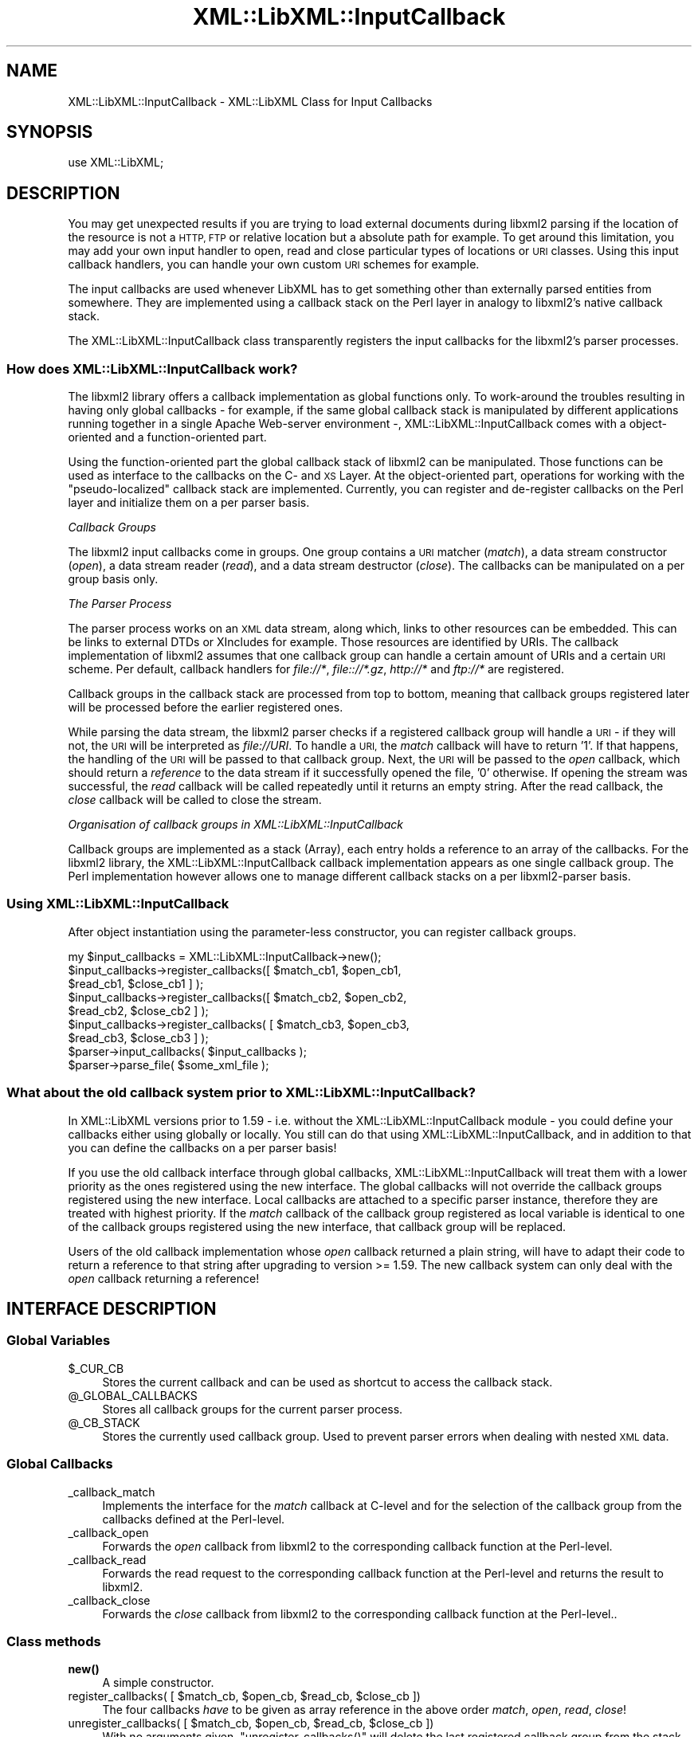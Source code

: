 .\" Automatically generated by Pod::Man 4.10 (Pod::Simple 3.35)
.\"
.\" Standard preamble:
.\" ========================================================================
.de Sp \" Vertical space (when we can't use .PP)
.if t .sp .5v
.if n .sp
..
.de Vb \" Begin verbatim text
.ft CW
.nf
.ne \\$1
..
.de Ve \" End verbatim text
.ft R
.fi
..
.\" Set up some character translations and predefined strings.  \*(-- will
.\" give an unbreakable dash, \*(PI will give pi, \*(L" will give a left
.\" double quote, and \*(R" will give a right double quote.  \*(C+ will
.\" give a nicer C++.  Capital omega is used to do unbreakable dashes and
.\" therefore won't be available.  \*(C` and \*(C' expand to `' in nroff,
.\" nothing in troff, for use with C<>.
.tr \(*W-
.ds C+ C\v'-.1v'\h'-1p'\s-2+\h'-1p'+\s0\v'.1v'\h'-1p'
.ie n \{\
.    ds -- \(*W-
.    ds PI pi
.    if (\n(.H=4u)&(1m=24u) .ds -- \(*W\h'-12u'\(*W\h'-12u'-\" diablo 10 pitch
.    if (\n(.H=4u)&(1m=20u) .ds -- \(*W\h'-12u'\(*W\h'-8u'-\"  diablo 12 pitch
.    ds L" ""
.    ds R" ""
.    ds C` ""
.    ds C' ""
'br\}
.el\{\
.    ds -- \|\(em\|
.    ds PI \(*p
.    ds L" ``
.    ds R" ''
.    ds C`
.    ds C'
'br\}
.\"
.\" Escape single quotes in literal strings from groff's Unicode transform.
.ie \n(.g .ds Aq \(aq
.el       .ds Aq '
.\"
.\" If the F register is >0, we'll generate index entries on stderr for
.\" titles (.TH), headers (.SH), subsections (.SS), items (.Ip), and index
.\" entries marked with X<> in POD.  Of course, you'll have to process the
.\" output yourself in some meaningful fashion.
.\"
.\" Avoid warning from groff about undefined register 'F'.
.de IX
..
.nr rF 0
.if \n(.g .if rF .nr rF 1
.if (\n(rF:(\n(.g==0)) \{\
.    if \nF \{\
.        de IX
.        tm Index:\\$1\t\\n%\t"\\$2"
..
.        if !\nF==2 \{\
.            nr % 0
.            nr F 2
.        \}
.    \}
.\}
.rr rF
.\" ========================================================================
.\"
.IX Title "XML::LibXML::InputCallback 3"
.TH XML::LibXML::InputCallback 3 "2014-02-01" "perl v5.28.2" "User Contributed Perl Documentation"
.\" For nroff, turn off justification.  Always turn off hyphenation; it makes
.\" way too many mistakes in technical documents.
.if n .ad l
.nh
.SH "NAME"
XML::LibXML::InputCallback \- XML::LibXML Class for Input Callbacks
.SH "SYNOPSIS"
.IX Header "SYNOPSIS"
.Vb 1
\&  use XML::LibXML;
.Ve
.SH "DESCRIPTION"
.IX Header "DESCRIPTION"
You may get unexpected results if you are trying to load external documents
during libxml2 parsing if the location of the resource is not a \s-1HTTP, FTP\s0 or
relative location but a absolute path for example. To get around this
limitation, you may add your own input handler to open, read and close
particular types of locations or \s-1URI\s0 classes. Using this input callback
handlers, you can handle your own custom \s-1URI\s0 schemes for example.
.PP
The input callbacks are used whenever LibXML has to get something other than
externally parsed entities from somewhere. They are implemented using a
callback stack on the Perl layer in analogy to libxml2's native callback stack.
.PP
The XML::LibXML::InputCallback class transparently registers the input
callbacks for the libxml2's parser processes.
.SS "How does XML::LibXML::InputCallback work?"
.IX Subsection "How does XML::LibXML::InputCallback work?"
The libxml2 library offers a callback implementation as global functions only.
To work-around the troubles resulting in having only global callbacks \- for
example, if the same global callback stack is manipulated by different
applications running together in a single Apache Web-server environment \-,
XML::LibXML::InputCallback comes with a object-oriented and a function-oriented
part.
.PP
Using the function-oriented part the global callback stack of libxml2 can be
manipulated. Those functions can be used as interface to the callbacks on the
C\- and \s-1XS\s0 Layer. At the object-oriented part, operations for working with the
\&\*(L"pseudo-localized\*(R" callback stack are implemented. Currently, you can register
and de-register callbacks on the Perl layer and initialize them on a per parser
basis.
.PP
\fICallback Groups\fR
.IX Subsection "Callback Groups"
.PP
The libxml2 input callbacks come in groups. One group contains a \s-1URI\s0 matcher (\fImatch\fR), a data stream constructor (\fIopen\fR), a data stream reader (\fIread\fR), and a data stream destructor (\fIclose\fR). The callbacks can be manipulated on a per group basis only.
.PP
\fIThe Parser Process\fR
.IX Subsection "The Parser Process"
.PP
The parser process works on an \s-1XML\s0 data stream, along which, links to other
resources can be embedded. This can be links to external DTDs or XIncludes for
example. Those resources are identified by URIs. The callback implementation of
libxml2 assumes that one callback group can handle a certain amount of URIs and
a certain \s-1URI\s0 scheme. Per default, callback handlers for \fIfile://*\fR, \fIfile:://*.gz\fR, \fIhttp://*\fR and \fIftp://*\fR are registered.
.PP
Callback groups in the callback stack are processed from top to bottom, meaning
that callback groups registered later will be processed before the earlier
registered ones.
.PP
While parsing the data stream, the libxml2 parser checks if a registered
callback group will handle a \s-1URI\s0 \- if they will not, the \s-1URI\s0 will be
interpreted as \fIfile://URI\fR. To handle a \s-1URI,\s0 the \fImatch\fR callback will have to return '1'. If that happens, the handling of the \s-1URI\s0 will
be passed to that callback group. Next, the \s-1URI\s0 will be passed to the \fIopen\fR callback, which should return a \fIreference\fR to the data stream if it successfully opened the file, '0' otherwise. If
opening the stream was successful, the \fIread\fR callback will be called repeatedly until it returns an empty string. After the
read callback, the \fIclose\fR callback will be called to close the stream.
.PP
\fIOrganisation of callback groups in XML::LibXML::InputCallback\fR
.IX Subsection "Organisation of callback groups in XML::LibXML::InputCallback"
.PP
Callback groups are implemented as a stack (Array), each entry holds a
reference to an array of the callbacks. For the libxml2 library, the
XML::LibXML::InputCallback callback implementation appears as one single
callback group. The Perl implementation however allows one to manage different
callback stacks on a per libxml2\-parser basis.
.SS "Using XML::LibXML::InputCallback"
.IX Subsection "Using XML::LibXML::InputCallback"
After object instantiation using the parameter-less constructor, you can
register callback groups.
.PP
.Vb 7
\&  my $input_callbacks = XML::LibXML::InputCallback\->new();
\&  $input_callbacks\->register_callbacks([ $match_cb1, $open_cb1,
\&                                         $read_cb1, $close_cb1 ] );
\&  $input_callbacks\->register_callbacks([ $match_cb2, $open_cb2,
\&                                         $read_cb2, $close_cb2 ] );
\&  $input_callbacks\->register_callbacks( [ $match_cb3, $open_cb3,
\&                                          $read_cb3, $close_cb3 ] );
\&
\&  $parser\->input_callbacks( $input_callbacks );
\&  $parser\->parse_file( $some_xml_file );
.Ve
.SS "What about the old callback system prior to XML::LibXML::InputCallback?"
.IX Subsection "What about the old callback system prior to XML::LibXML::InputCallback?"
In XML::LibXML versions prior to 1.59 \- i.e. without the
XML::LibXML::InputCallback module \- you could define your callbacks either
using globally or locally. You still can do that using
XML::LibXML::InputCallback, and in addition to that you can define the
callbacks on a per parser basis!
.PP
If you use the old callback interface through global callbacks,
XML::LibXML::InputCallback will treat them with a lower priority as the ones
registered using the new interface. The global callbacks will not override the
callback groups registered using the new interface. Local callbacks are
attached to a specific parser instance, therefore they are treated with highest
priority. If the \fImatch\fR callback of the callback group registered as local variable is identical to one
of the callback groups registered using the new interface, that callback group
will be replaced.
.PP
Users of the old callback implementation whose \fIopen\fR callback returned a plain string, will have to adapt their code to return a
reference to that string after upgrading to version >= 1.59. The new callback
system can only deal with the \fIopen\fR callback returning a reference!
.SH "INTERFACE DESCRIPTION"
.IX Header "INTERFACE DESCRIPTION"
.SS "Global Variables"
.IX Subsection "Global Variables"
.ie n .IP "$_CUR_CB" 4
.el .IP "\f(CW$_CUR_CB\fR" 4
.IX Item "$_CUR_CB"
Stores the current callback and can be used as shortcut to access the callback
stack.
.ie n .IP "@_GLOBAL_CALLBACKS" 4
.el .IP "\f(CW@_GLOBAL_CALLBACKS\fR" 4
.IX Item "@_GLOBAL_CALLBACKS"
Stores all callback groups for the current parser process.
.ie n .IP "@_CB_STACK" 4
.el .IP "\f(CW@_CB_STACK\fR" 4
.IX Item "@_CB_STACK"
Stores the currently used callback group. Used to prevent parser errors when
dealing with nested \s-1XML\s0 data.
.SS "Global Callbacks"
.IX Subsection "Global Callbacks"
.IP "_callback_match" 4
.IX Item "_callback_match"
Implements the interface for the \fImatch\fR callback at C\-level and for the selection of the callback group from the
callbacks defined at the Perl-level.
.IP "_callback_open" 4
.IX Item "_callback_open"
Forwards the \fIopen\fR callback from libxml2 to the corresponding callback function at the Perl-level.
.IP "_callback_read" 4
.IX Item "_callback_read"
Forwards the read request to the corresponding callback function at the
Perl-level and returns the result to libxml2.
.IP "_callback_close" 4
.IX Item "_callback_close"
Forwards the \fIclose\fR callback from libxml2 to the corresponding callback function at the
Perl-level..
.SS "Class methods"
.IX Subsection "Class methods"
.IP "\fBnew()\fR" 4
.IX Item "new()"
A simple constructor.
.ie n .IP "register_callbacks( [ $match_cb, $open_cb, $read_cb, $close_cb ])" 4
.el .IP "register_callbacks( [ \f(CW$match_cb\fR, \f(CW$open_cb\fR, \f(CW$read_cb\fR, \f(CW$close_cb\fR ])" 4
.IX Item "register_callbacks( [ $match_cb, $open_cb, $read_cb, $close_cb ])"
The four callbacks \fIhave\fR to be given as array reference in the above order \fImatch\fR, \fIopen\fR, \fIread\fR, \fIclose\fR!
.ie n .IP "unregister_callbacks( [ $match_cb, $open_cb, $read_cb, $close_cb ])" 4
.el .IP "unregister_callbacks( [ \f(CW$match_cb\fR, \f(CW$open_cb\fR, \f(CW$read_cb\fR, \f(CW$close_cb\fR ])" 4
.IX Item "unregister_callbacks( [ $match_cb, $open_cb, $read_cb, $close_cb ])"
With no arguments given, \f(CW\*(C`unregister_callbacks()\*(C'\fR will delete the last registered callback group from the stack. If four
callbacks are passed as array reference, the callback group to unregister will
be identified by the \fImatch\fR callback and deleted from the callback stack. Note that if several identical \fImatch\fR callbacks are defined in different callback groups, \s-1ALL\s0 of them will be deleted
from the stack.
.ie n .IP "init_callbacks( $parser )" 4
.el .IP "init_callbacks( \f(CW$parser\fR )" 4
.IX Item "init_callbacks( $parser )"
Initializes the callback system for the provided parser before starting a
parsing process.
.IP "\fBcleanup_callbacks()\fR" 4
.IX Item "cleanup_callbacks()"
Resets global variables and the libxml2 callback stack.
.IP "\fBlib_init_callbacks()\fR" 4
.IX Item "lib_init_callbacks()"
Used internally for callback registration at C\-level.
.IP "\fBlib_cleanup_callbacks()\fR" 4
.IX Item "lib_cleanup_callbacks()"
Used internally for callback resetting at the C\-level.
.SH "EXAMPLE CALLBACKS"
.IX Header "EXAMPLE CALLBACKS"
The following example is a purely fictitious example that uses a
MyScheme::Handler object that responds to methods similar to an IO::Handle.
.PP
.Vb 5
\&  # Define the four callback functions
\&  sub match_uri {
\&      my $uri = shift;
\&      return $uri =~ /^myscheme:/; # trigger our callback group at a \*(Aqmyscheme\*(Aq URIs
\&  }
\&
\&  sub open_uri {
\&      my $uri = shift;
\&      my $handler = MyScheme::Handler\->new($uri);
\&      return $handler;
\&  }
\&
\&  # The returned $buffer will be parsed by the libxml2 parser
\&  sub read_uri {
\&      my $handler = shift;
\&      my $length = shift;
\&      my $buffer;
\&      read($handler, $buffer, $length);
\&      return $buffer; # $buffer will be an empty string \*(Aq\*(Aq if read() is done
\&  }
\&
\&  # Close the handle associated with the resource.
\&  sub close_uri {
\&      my $handler = shift;
\&      close($handler);
\&  }
\&
\&  # Register them with a instance of XML::LibXML::InputCallback
\&  my $input_callbacks = XML::LibXML::InputCallback\->new();
\&  $input_callbacks\->register_callbacks([ \e&match_uri, \e&open_uri,
\&                                         \e&read_uri, \e&close_uri ] );
\&
\&  # Register the callback group at a parser instance
\&  $parser\->input_callbacks( $input_callbacks );
\&
\&  # $some_xml_file will be parsed using our callbacks
\&  $parser\->parse_file( $some_xml_file );
.Ve
.SH "AUTHORS"
.IX Header "AUTHORS"
Matt Sergeant,
Christian Glahn,
Petr Pajas
.SH "VERSION"
.IX Header "VERSION"
2.0110
.SH "COPYRIGHT"
.IX Header "COPYRIGHT"
2001\-2007, AxKit.com Ltd.
.PP
2002\-2006, Christian Glahn.
.PP
2006\-2009, Petr Pajas.
.SH "LICENSE"
.IX Header "LICENSE"
This program is free software; you can redistribute it and/or modify it under
the same terms as Perl itself.
